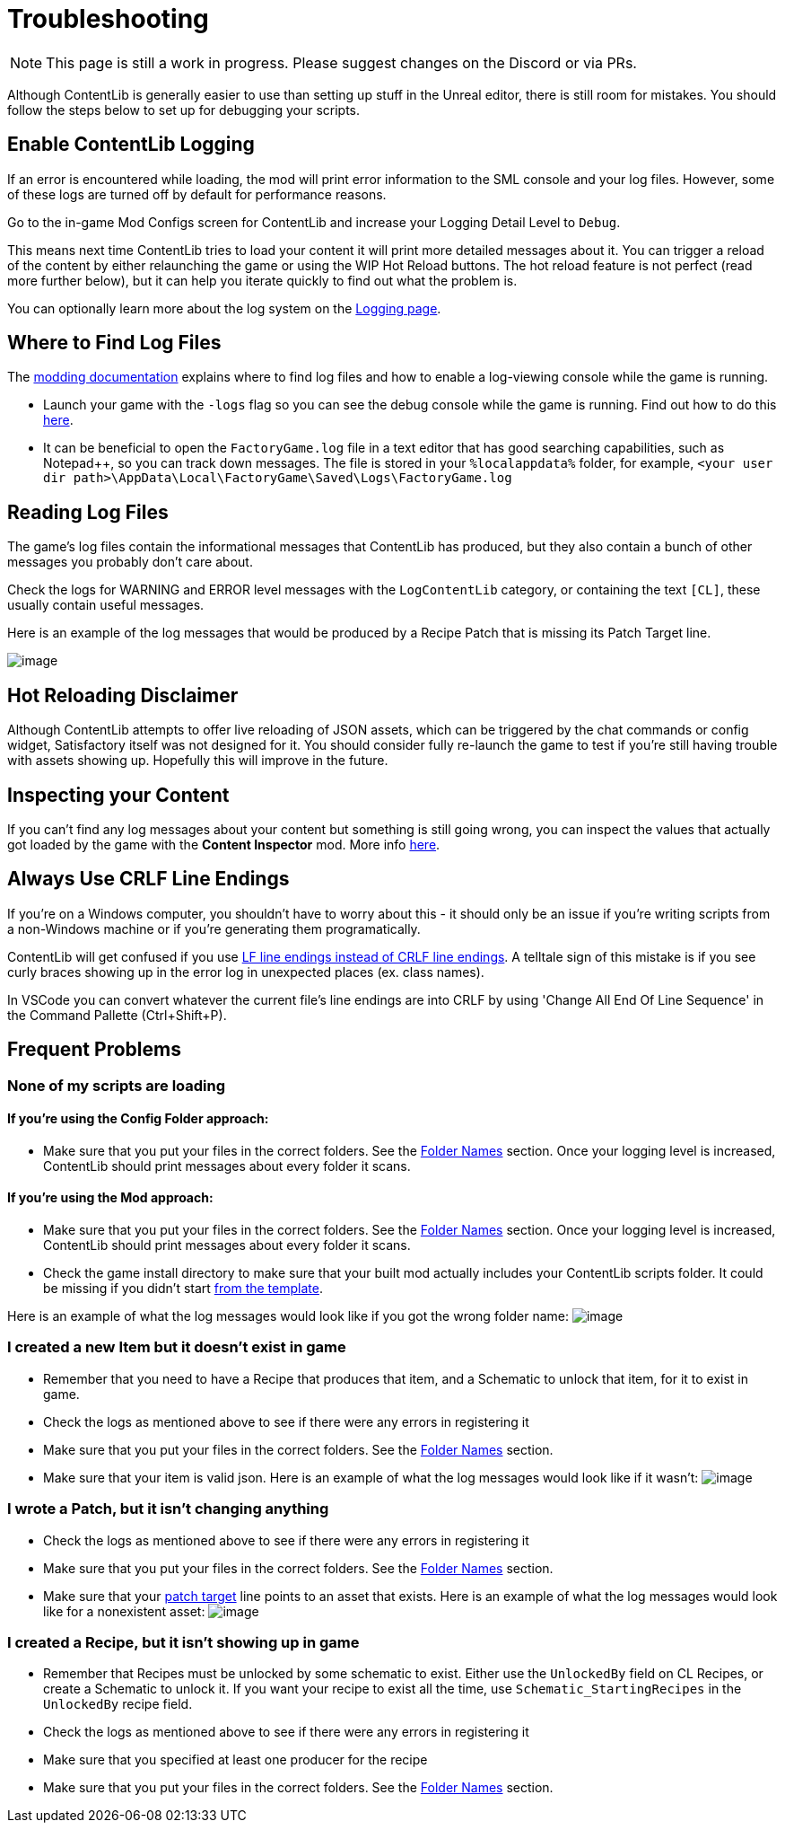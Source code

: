 = Troubleshooting

[NOTE]
====
This page is still a work in progress. Please suggest changes on the Discord or via PRs.
====

Although ContentLib is generally easier to use than setting up stuff in the Unreal editor,
there is still room for mistakes.
You should follow the steps below to set up for debugging your scripts.

== Enable ContentLib Logging

If an error is encountered while loading, the mod will print error information to the SML console and your log files.
However, some of these logs are turned off by default for performance reasons.

Go to the in-game Mod Configs screen for ContentLib and increase your Logging Detail Level to `Debug`.

This means next time ContentLib tries to load your content it will print more detailed messages about it.
You can trigger a reload of the content by either relaunching the game
or using the WIP Hot Reload buttons.
The hot reload feature is not perfect (read more further below), but it can help you iterate quickly to find out what the problem is.

You can optionally learn more about the log system on the xref:BackgroundInfo/Logging.adoc[Logging page].

== Where to Find Log Files

The link:https://docs.ficsit.app/satisfactory-modding/latest/Development/ModLoader/Logging.html#_viewing_logs[modding documentation] explains where to find log files and how to enable a log-viewing console while the game is running.

- Launch your game with the `-logs` flag so you can see the debug console while the game is running.
  Find out how to do this https://docs.ficsit.app/satisfactory-modding/latest/Development/ModLoader/Logging.html#_viewing_logs[here].
- It can be beneficial to open the `FactoryGame.log` file in a text editor that has good searching capabilities,
  such as Notepad++, so you can track down messages.
  The file is stored in your `%localappdata%` folder,
  for example, `<your user dir path>\AppData\Local\FactoryGame\Saved\Logs\FactoryGame.log`

== Reading Log Files

The game's log files contain the informational messages that ContentLib has produced,
but they also contain a bunch of other messages you probably don't care about.

Check the logs for WARNING and ERROR level messages with the `LogContentLib` category,
or containing the text `[CL]`, these usually contain useful messages.

Here is an example of the log messages that would be produced by a Recipe Patch that is missing its Patch Target line.

image:Tutorials/Troubleshooting/ExampleLogs_EmptyPatch.png[image]

== Hot Reloading Disclaimer

Although ContentLib attempts to offer live reloading of JSON assets,
which can be triggered by the chat commands or config widget,
Satisfactory itself was not designed for it.
You should consider fully re-launch the game to test if you're still having trouble with assets showing up.
Hopefully this will improve in the future.

== Inspecting your Content

If you can't find any log messages about your content but something is still going wrong,
you can inspect the values that actually got loaded by the game with the **Content Inspector** mod.
More info xref:Tutorials/ContentInspector.adoc[here].

== Always Use CRLF Line Endings

If you're on a Windows computer, you shouldn't have to worry about this -
it should only be an issue if you're writing scripts from a non-Windows machine or if you're generating them programatically.

ContentLib will get confused if you use
https://kuantingchen04.github.io/line-endings/[LF line endings instead of CRLF line endings].
A telltale sign of this mistake is if you see curly braces showing up in the error log in unexpected places (ex. class names).

In VSCode you can convert whatever the current file's line endings are into CRLF by using
'Change All End Of Line Sequence' in the Command Pallette (Ctrl+Shift+P).

== Frequent Problems

[id="ContentNotLoading"]
=== None of my scripts are loading

==== If you're using the Config Folder approach:

- Make sure that you put your files in the correct folders. See the xref:BackgroundInfo/FolderNames.adoc[Folder Names] section. Once your logging level is increased, ContentLib should print messages about every folder it scans.

==== If you're using the Mod approach:

- Make sure that you put your files in the correct folders. See the xref:BackgroundInfo/FolderNames.adoc[Folder Names] section. Once your logging level is increased, ContentLib should print messages about every folder it scans.
- Check the game install directory to make sure that your built mod actually includes your ContentLib scripts folder. It could be missing if you didn't start xref:Tutorials/Setup.adoc#DownloadSkeleton[from the template].

Here is an example of what the log messages would look like if you got the wrong folder name:
image:Tutorials/Troubleshooting/ExampleLogs_FoundNothing.png[image]

[id="MissingItem"]
=== I created a new Item but it doesn't exist in game

* Remember that you need to have a Recipe that produces that item, and a Schematic to unlock that item, for it to exist in game.
* Check the logs as mentioned above to see if there were any errors in registering it
* Make sure that you put your files in the correct folders. See the xref:BackgroundInfo/FolderNames.adoc[Folder Names] section.
* Make sure that your item is valid json.
  Here is an example of what the log messages would look like if it wasn't:
  image:Tutorials/Troubleshooting/ExampleLogs_ItemBadJson.png[image]

[id="DeadPatch"]
=== I wrote a Patch, but it isn't changing anything

* Check the logs as mentioned above to see if there were any errors in registering it
* Make sure that you put your files in the correct folders. See the xref:BackgroundInfo/FolderNames.adoc[Folder Names] section.
* Make sure that your xref:Features/Patching.adoc#PatchSyntax[patch target] line points to an asset that exists.
  Here is an example of what the log messages would look like for a nonexistent asset:
  image:Tutorials/Troubleshooting/ExampleLogs_BadPatchAsset.png[image]

[id="MissingRecipe"]
=== I created a Recipe, but it isn't showing up in game

* Remember that Recipes must be unlocked by some schematic to exist. Either use the `UnlockedBy` field on CL Recipes, or create a Schematic to unlock it. If you want your recipe to exist all the time, use `Schematic_StartingRecipes` in the `UnlockedBy` recipe field.
* Check the logs as mentioned above to see if there were any errors in registering it
* Make sure that you specified at least one producer for the recipe
* Make sure that you put your files in the correct folders. See the xref:BackgroundInfo/FolderNames.adoc[Folder Names] section.
